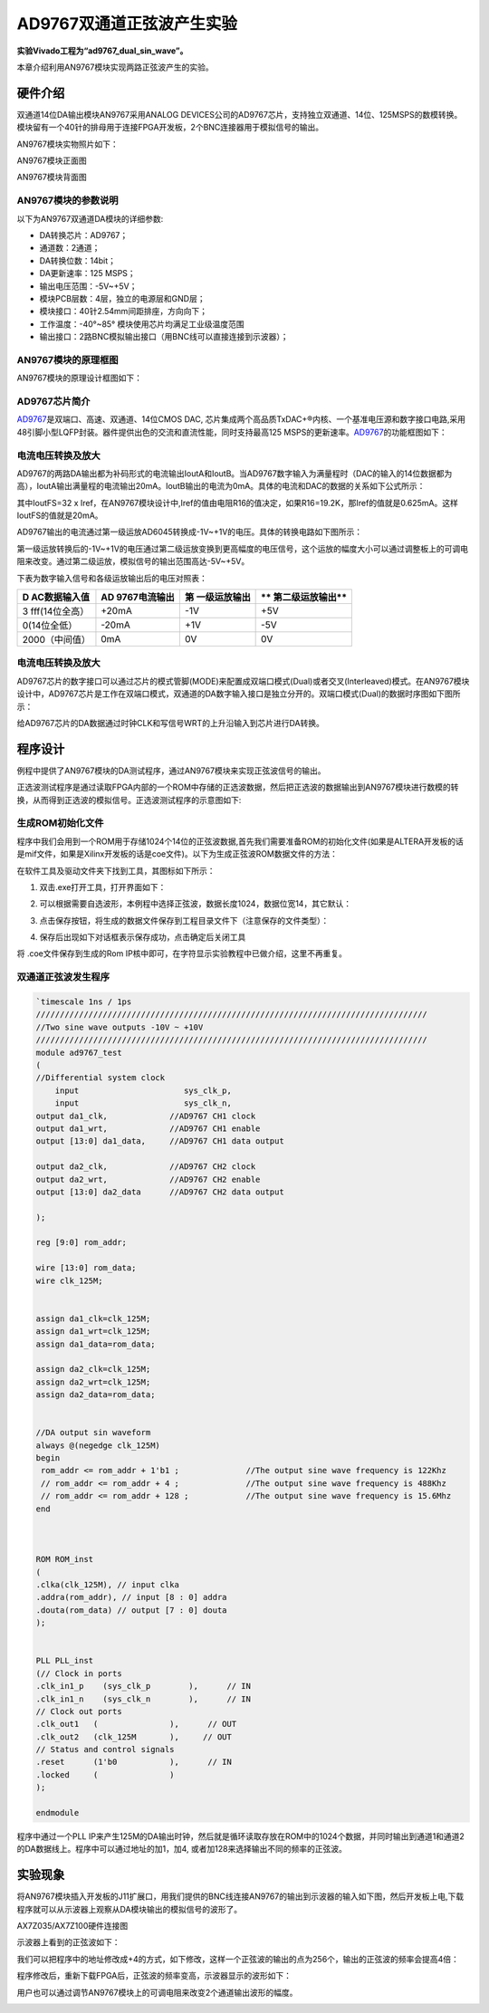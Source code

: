 AD9767双通道正弦波产生实验
============================

**实验Vivado工程为“ad9767_dual_sin_wave”。**

本章介绍利用AN9767模块实现两路正弦波产生的实验。

硬件介绍
--------

双通道14位DA输出模块AN9767采用ANALOG DEVICES公司的AD9767芯片，支持独立双通道、14位、125MSPS的数模转换。模块留有一个40针的排母用于连接FPGA开发板，2个BNC连接器用于模拟信号的输出。

AN9767模块实物照片如下：

.. image:: images/25_media/image1.png
      
AN9767模块正面图

.. image:: images/25_media/image2.png
      
AN9767模块背面图

AN9767模块的参数说明
~~~~~~~~~~~~~~~~~~~~

以下为AN9767双通道DA模块的详细参数:

-  DA转换芯片：AD9767；

-  通道数：2通道；

-  DA转换位数：14bit；

-  DA更新速率：125 MSPS；

-  输出电压范围：-5V~+5V；

-  模块PCB层数：4层，独立的电源层和GND层；

-  模块接口：40针2.54mm间距排座，方向向下；

-  工作温度：-40°~85° 模块使用芯片均满足工业级温度范围

-  输出接口：2路BNC模拟输出接口（用BNC线可以直接连接到示波器）；

AN9767模块的原理框图
~~~~~~~~~~~~~~~~~~~~

AN9767模块的原理设计框图如下：

.. image:: images/25_media/image3.png

AD9767芯片简介
~~~~~~~~~~~~~~

`AD9767 <http://www.bdtic.com/ADI/AD9767.html>`__\ 是双端口、高速、双通道、14位CMOS DAC,
芯片集成两个高品质TxDAC+®内核、一个基准电压源和数字接口电路,采用48引脚小型LQFP封装。器件提供出色的交流和直流性能，同时支持最高125
MSPS的更新速率。\ `AD9767 <http://www.bdtic.com/ADI/AD9767.html>`__\ 的功能框图如下：

.. image:: images/25_media/image4.png
      
电流电压转换及放大
~~~~~~~~~~~~~~~~~~

AD9767的两路DA输出都为补码形式的电流输出IoutA和IoutB。当AD9767数字输入为满量程时（DAC的输入的14位数据都为高），IoutA输出满量程的电流输出20mA。IoutB输出的电流为0mA。具体的电流和DAC的数据的关系如下公式所示：

.. image:: images/25_media/image5.png
      
其中IoutFS=32 x Iref，在AN9767模块设计中,Iref的值由电阻R16的值决定，如果R16=19.2K，那Iref的值就是0.625mA。这样IoutFS的值就是20mA。

AD9767输出的电流通过第一级运放AD6045转换成-1V~+1V的电压。具体的转换电路如下图所示：

.. image:: images/25_media/image6.png
      
第一级运放转换后的-1V~+1V的电压通过第二级运放变换到更高幅度的电压信号，这个运放的幅度大小可以通过调整板上的可调电阻来改变。通过第二级运放，模拟信号的输出范围高达-5V~+5V。

.. image:: images/25_media/image7.png
      
下表为数字输入信号和各级运放输出后的电压对照表：

+----------------+----------------+----------------+------------------+
| **D            | **AD           | **第           | **               |
| AC数据输入值** | 9767电流输出** | 一级运放输出** | 第二级运放输出** |
+================+================+================+==================+
| 3              | +20mA          | -1V            | +5V              |
| fff(14位全高） |                |                |                  |
+----------------+----------------+----------------+------------------+
| 0(14位全低）   | -20mA          | +1V            | -5V              |
+----------------+----------------+----------------+------------------+
| 2000（中间值） | 0mA            | 0V             | 0V               |
+----------------+----------------+----------------+------------------+

.. _电流电压转换及放大-1:

电流电压转换及放大
~~~~~~~~~~~~~~~~~~

AD9767芯片的数字接口可以通过芯片的模式管脚(MODE)来配置成双端口模式(Dual)或者交叉(Interleaved)模式。在AN9767模块设计中，AD9767芯片是工作在双端口模式，双通道的DA数字输入接口是独立分开的。双端口模式(Dual)的数据时序图如下图所示：

.. image:: images/25_media/image8.png
      
给AD9767芯片的DA数据通过时钟CLK和写信号WRT的上升沿输入到芯片进行DA转换。

程序设计
--------

例程中提供了AN9767模块的DA测试程序，通过AN9767模块来实现正弦波信号的输出。

正选波测试程序是通过读取FPGA内部的一个ROM中存储的正选波数据，然后把正选波的数据输出到AN9767模块进行数模的转换，从而得到正选波的模拟信号。正选波测试程序的示意图如下:

.. image:: images/25_media/image9.png

生成ROM初始化文件
~~~~~~~~~~~~~~~~~

程序中我们会用到一个ROM用于存储1024个14位的正弦波数据,首先我们需要准备ROM的初始化文件(如果是ALTERA开发板的话是mif文件，如果是Xilinx开发板的话是coe文件)。以下为生成正弦波ROM数据文件的方法：

在软件工具及驱动文件夹下找到工具，其图标如下所示：

.. image:: images/25_media/image10.png
      
1. 双击.exe打开工具，打开界面如下：

.. image:: images/25_media/image11.png
      
2. 可以根据需要自选波形，本例程中选择正弦波，数据长度1024，数据位宽14，其它默认：

.. image:: images/25_media/image12.png
      
3. 点击保存按钮，将生成的数据文件保存到工程目录文件下（注意保存的文件类型）：

.. image:: images/25_media/image13.png
      
4. 保存后出现如下对话框表示保存成功，点击确定后关闭工具

.. image:: images/25_media/image14.png
            
将 .coe文件保存到生成的Rom IP核中即可，在字符显示实验教程中已做介绍，这里不再重复。

双通道正弦波发生程序
~~~~~~~~~~~~~~~~~~~~~

.. code:: verilog

 `timescale 1ns / 1ps
 //////////////////////////////////////////////////////////////////////////////////
 //Two sine wave outputs -10V ~ +10V
 //////////////////////////////////////////////////////////////////////////////////
 module ad9767_test
 (
 //Differential system clock
     input                   	sys_clk_p,
     input                   	sys_clk_n,
 output da1_clk,             //AD9767 CH1 clock
 output da1_wrt,             //AD9767 CH1 enable
 output [13:0] da1_data,     //AD9767 CH1 data output
 
 output da2_clk,             //AD9767 CH2 clock
 output da2_wrt,             //AD9767 CH2 enable
 output [13:0] da2_data      //AD9767 CH2 data output
 
 );
 
 reg [9:0] rom_addr;
 
 wire [13:0] rom_data;
 wire clk_125M;
 
 
 assign da1_clk=clk_125M;
 assign da1_wrt=clk_125M;
 assign da1_data=rom_data;
 
 assign da2_clk=clk_125M;
 assign da2_wrt=clk_125M;
 assign da2_data=rom_data;
 
 
 //DA output sin waveform
 always @(negedge clk_125M)
 begin
  rom_addr <= rom_addr + 1'b1 ;              //The output sine wave frequency is 122Khz
  // rom_addr <= rom_addr + 4 ;              //The output sine wave frequency is 488Khz
  // rom_addr <= rom_addr + 128 ;            //The output sine wave frequency is 15.6Mhz                             
 end 
 
 
 
 ROM ROM_inst
 (
 .clka(clk_125M), // input clka
 .addra(rom_addr), // input [8 : 0] addra
 .douta(rom_data) // output [7 : 0] douta
 );
 
 
 PLL PLL_inst
 (// Clock in ports
 .clk_in1_p    (sys_clk_p        ),      // IN
 .clk_in1_n    (sys_clk_n        ),      // IN
 // Clock out ports
 .clk_out1   (               ),      // OUT
 .clk_out2   (clk_125M       ),     // OUT
 // Status and control signals
 .reset      (1'b0           ),      // IN
 .locked     (               )
 );      
 
 endmodule

程序中通过一个PLL IP来产生125M的DA输出时钟，然后就是循环读取存放在ROM中的1024个数据，并同时输出到通道1和通道2的DA数据线上。程序中可以通过地址的加1，加4, 或者加128来选择输出不同的频率的正弦波。

实验现象
--------

将AN9767模块插入开发板的J11扩展口，用我们提供的BNC线连接AN9767的输出到示波器的输入如下图，然后开发板上电,下载程序就可以从示波器上观察从DA模块输出的模拟信号的波形了。

.. image:: images/25_media/image15.png
      
AX7Z035/AX7Z100硬件连接图

示波器上看到的正弦波如下：

.. image:: images/25_media/image16.png
      
我们可以把程序中的地址修改成+4的方式，如下修改，这样一个正弦波的输出的点为256个，输出的正弦波的频率会提高4倍：

.. image:: images/25_media/image17.png
      
程序修改后，重新下载FPGA后，正弦波的频率变高，示波器显示的波形如下：

.. image:: images/25_media/image18.png
      
用户也可以通过调节AN9767模块上的可调电阻来改变2个通道输出波形的幅度。

.. image:: images/25_media/image19.png
      